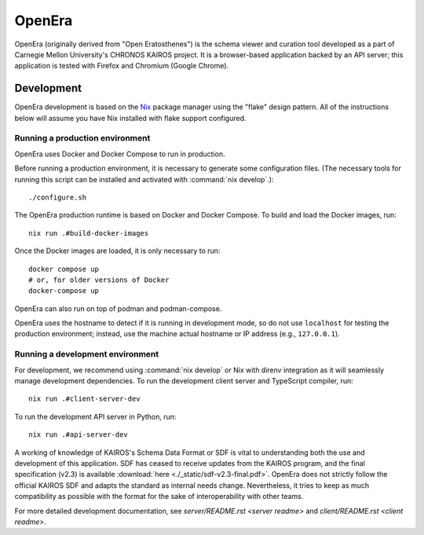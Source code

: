 *******
OpenEra
*******

OpenEra (originally derived from "Open Eratosthenes") is the schema viewer and
curation tool developed as a part of Carnegie Mellon University's CHRONOS
KAIROS project.  It is a browser-based application backed by an API server;
this application is tested with Firefox and Chromium (Google Chrome).

Development
===========

OpenEra development is based on the `Nix <https://nixos.org/>`_ package manager
using the "flake" design pattern.  All of the instructions below will assume
you have Nix installed with flake support configured.


.. _running prod:

Running a production environment
--------------------------------

OpenEra uses Docker and Docker Compose to run in production.

Before running a production environment, it is necessary to generate some
configuration files. (The necessary tools for running this script can be
installed and activated with :command:`nix develop`.)::

  ./configure.sh

The OpenEra production runtime is based on Docker and Docker Compose.  To build
and load the Docker images, run: ::

  nix run .#build-docker-images

Once the Docker images are loaded, it is only necessary to run: ::

  docker compose up
  # or, for older versions of Docker
  docker-compose up

OpenEra can also run on top of podman and podman-compose.

OpenEra uses the hostname to detect if it is running in development mode, so do
not use ``localhost`` for testing the production environment; instead, use the
machine actual hostname or IP address (e.g., ``127.0.0.1``).


.. _running dev:

Running a development environment
---------------------------------

For development, we recommend using :command:`nix develop` or Nix with direnv
integration as it will seamlessly manage development dependencies.  To run the
development client server and TypeScript compiler, run::

  nix run .#client-server-dev

To run the development API server in Python, run::

  nix run .#api-server-dev

A working of knowledge of KAIROS's Schema Data Format or SDF is vital to
understanding both the use and development of this application.  SDF has ceased
to receive updates from the KAIROS program, and the final specification (v2.3)
is available :download:`here <./_static/sdf-v2.3-final.pdf>`.  OpenEra does not
strictly follow the official KAIROS SDF and adapts the standard as internal
needs change.  Nevertheless, it tries to keep as much compatibility as possible
with the format for the sake of interoperability with other teams.

For more detailed development documentation, see `server/README.rst <server
readme>` and `client/README.rst <client readme>`.
